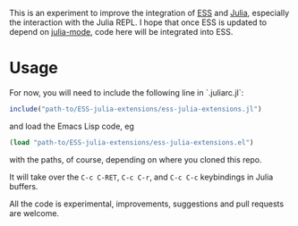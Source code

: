 This is an experiment to improve the integration of [[https://github.com/emacs-ess/ESS][ESS]] and [[https://github.com/JuliaLang/julia/][Julia]], especially the interaction with the Julia REPL. I hope that once ESS is updated to depend on [[https://github.com/emacs-ess/ESS/pull/122][julia-mode]], code here will be integrated into ESS.

* Usage

For now, you will need to include the following line in `.juliarc.jl`:

#+BEGIN_SRC julia
  include("path-to/ESS-julia-extensions/ess-julia-extensions.jl")
#+END_SRC
and load the Emacs Lisp code, eg
#+BEGIN_SRC emacs-lisp
  (load "path-to/ESS-julia-extensions/ess-julia-extensions.el")
#+END_SRC
with the paths, of course, depending on where you cloned this repo.

It will take over the =C-c C-RET=, =C-c C-r=, and =C-c C-c= keybindings in Julia buffers.

All the code is experimental, improvements, suggestions and pull requests are welcome.
